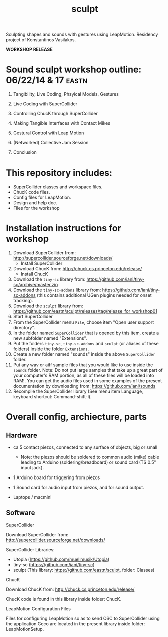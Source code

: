 #+TITLE: sculpt

Sculpting shapes and sounds with gestures using LeapMotion.
Residency project of Konstantinos Vasilakos.

*WORKSHOP RELEASE*

* Sound sculpt workshop outline: 06/22/14 & 17                        :eastn:

1. Tangibility, Live Coding, Phsyical Models, Gestures

2. Live Coding with SuperCollider

3. Controlling ChucK through SuperCollider

4. Making Tangible Interfaces with Contact Mikes

5. Gestural Control with Leap Motion

6. (Networked) Collective Jam Session

7. Conclusion

* This repository includes:

- SuperCollider classes and workspace files.
- ChucK code files.
- Config files for LeapMotion.
- Design and help doc.
- Files for the workshop

* Installation instructions for workshop

1. Download SuperCollider from: http://supercollider.sourceforge.net/downloads/
   - Install SuperCollider
2. Download ChucK from: http://chuck.cs.princeton.edu/release/
   - Install ChucK
3. Download the =tiny-sc= library from: https://github.com/iani/tiny-sc/archive/master.zip
4. Download the =tiny-sc-addons= library from: https://github.com/iani/tiny-sc-addons (this contains additional UGen plugins needed for onset tracking).
5. Download the =sculpt= library from: https://github.com/eastn/sculpt/releases/tag/release_for_workshop01
6. Start SuperCollider
7. From the SuperCollider menu =File=, choose item "Open user support directory".
8. In the folder named =SuperCollider= that is opened by this item, create a new subfolder named "Extensions".
9. Put the folders =tiny-sc=, =tiny-sc-addons= and =sculpt= (or aliases of these folders) inside the folder =Extensions=.
10. Create a new folder named "sounds" inside the above =SuperCollider= folder.
11. Put any wav or aiff sample files that you would like to use inside the =sounds= folder.  Note: Do not put large samples that take up a great part of your computer's RAM portion, as all of these files will be loaded into RAM!.  You can get the audio files used in some examples of the present documentation by downloading from: https://github.com/iani/sounds
12. Recompile the SuperCollider library (See menu item Language, keyboard shortcut: Command-shift-l).

* Overall config, archiecture, parts

** Hardware

- ca 5 contact piezos, connected to any surface of objects, big or small
  - Note: the piezos should be soldered to common audio (mike) cable leading to Arduino (soldering/breadboard) or sound card (TS 0.5" input jack).
- 1 Arduino board for triggering from piezos
- 1 Sound card for audio input from piezos, and for sound output.

- Laptops / macmini

** Software

**** SuperCollider

Download SuperCollider from: http://supercollider.sourceforge.net/downloads/
**** SuperCollider Libraries:
  - Utopia (https://github.com/muellmusik/Utopia)
  - tiny-sc (https://github.com/iani/tiny-sc)
  - sculpt (This library: https://github.com/eastn/sculpt, folder: Classes)
**** ChucK

Download ChucK from: http://chuck.cs.princeton.edu/release/

ChucK code is found in this library inside folder: ChucK.

**** LeapMotion Configuration Files

Files for configuring LeapMotion so as to send OSC to SuperCollider using the application Geco are located in the present library inside folder: LeapMotionSetup.
